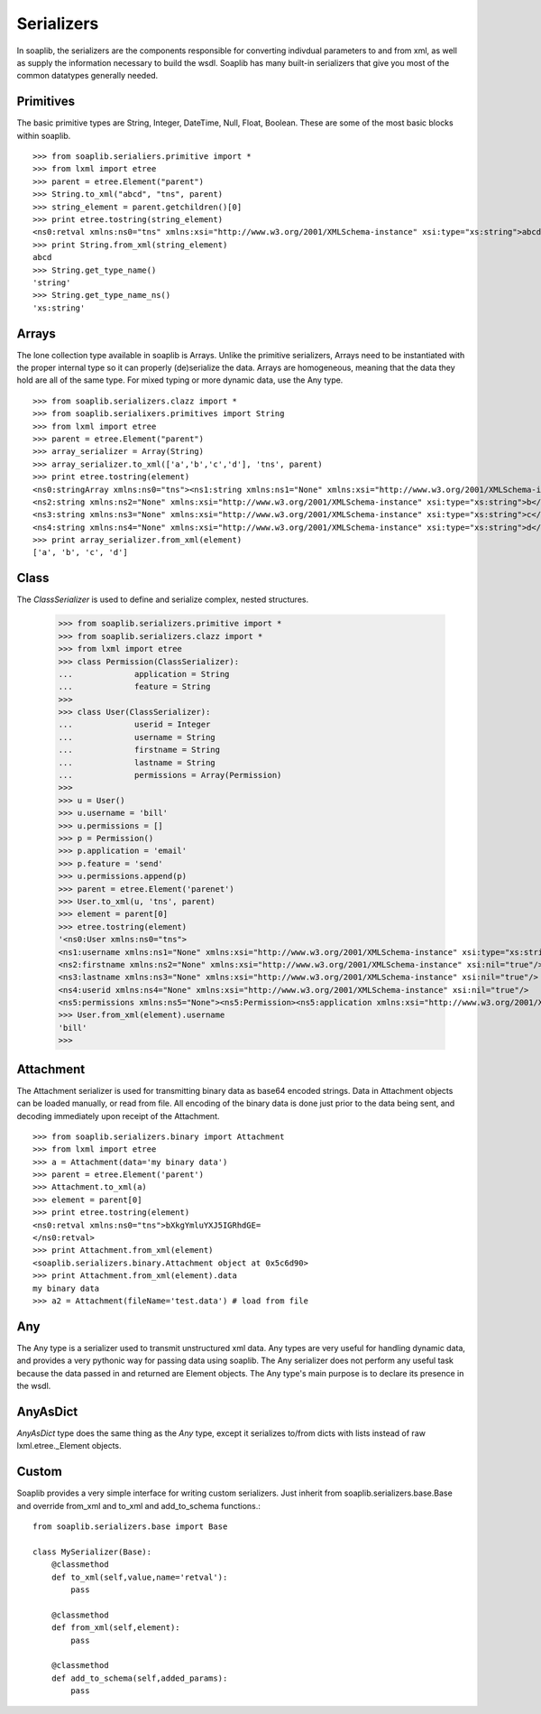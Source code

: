 
Serializers
===========

In soaplib, the serializers are the components responsible for converting
indivdual parameters to and from xml, as well as supply the information
necessary to build the wsdl. Soaplib has many built-in serializers that give you
most of the common datatypes generally needed.

Primitives
----------

The basic primitive types are String, Integer, DateTime, Null, Float, Boolean.
These are some of the most basic blocks within soaplib. ::

    >>> from soaplib.serialiers.primitive import *
    >>> from lxml import etree
    >>> parent = etree.Element("parent")
    >>> String.to_xml("abcd", "tns", parent)
    >>> string_element = parent.getchildren()[0]
    >>> print etree.tostring(string_element)
    <ns0:retval xmlns:ns0="tns" xmlns:xsi="http://www.w3.org/2001/XMLSchema-instance" xsi:type="xs:string">abcd</ns0:retval>
    >>> print String.from_xml(string_element)
    abcd
    >>> String.get_type_name()
    'string'
    >>> String.get_type_name_ns()
    'xs:string'

Arrays
-----------

The lone collection type available in soaplib is Arrays. Unlike the
primitive serializers, Arrays need to be instantiated with
the proper internal type so it can properly (de)serialize the data. Arrays
are homogeneous, meaning that the data they hold are all of the same
type. For mixed typing or more dynamic data, use the Any type. ::

    >>> from soaplib.serializers.clazz import *
    >>> from soaplib.serialixers.primitives import String
    >>> from lxml import etree
    >>> parent = etree.Element("parent")
    >>> array_serializer = Array(String)
    >>> array_serializer.to_xml(['a','b','c','d'], 'tns', parent)
    >>> print etree.tostring(element)
    <ns0:stringArray xmlns:ns0="tns"><ns1:string xmlns:ns1="None" xmlns:xsi="http://www.w3.org/2001/XMLSchema-instance" xsi:type="xs:string">a</ns1:string>
    <ns2:string xmlns:ns2="None" xmlns:xsi="http://www.w3.org/2001/XMLSchema-instance" xsi:type="xs:string">b</ns2:string>
    <ns3:string xmlns:ns3="None" xmlns:xsi="http://www.w3.org/2001/XMLSchema-instance" xsi:type="xs:string">c</ns3:string>
    <ns4:string xmlns:ns4="None" xmlns:xsi="http://www.w3.org/2001/XMLSchema-instance" xsi:type="xs:string">d</ns4:string></ns0:stringArray>
    >>> print array_serializer.from_xml(element)
    ['a', 'b', 'c', 'd']

Class
-----
The `ClassSerializer` is used to define and serialize complex, nested structures.

	>>> from soaplib.serializers.primitive import *
	>>> from soaplib.serializers.clazz import *
	>>> from lxml import etree
	>>> class Permission(ClassSerializer):
	...		application = String
	...		feature = String
	>>>
	>>> class User(ClassSerializer):
	...		userid = Integer
	...		username = String
	...		firstname = String
	...		lastname = String
	...		permissions = Array(Permission)
	>>>
	>>> u = User()
	>>> u.username = 'bill'
	>>> u.permissions = []
	>>> p = Permission()
	>>> p.application = 'email'
	>>> p.feature = 'send'
	>>> u.permissions.append(p)
	>>> parent = etree.Element('parenet')
	>>> User.to_xml(u, 'tns', parent)
	>>> element = parent[0]
	>>> etree.tostring(element)
	'<ns0:User xmlns:ns0="tns">
	<ns1:username xmlns:ns1="None" xmlns:xsi="http://www.w3.org/2001/XMLSchema-instance" xsi:type="xs:string">bill</ns1:username>
	<ns2:firstname xmlns:ns2="None" xmlns:xsi="http://www.w3.org/2001/XMLSchema-instance" xsi:nil="true"/>
	<ns3:lastname xmlns:ns3="None" xmlns:xsi="http://www.w3.org/2001/XMLSchema-instance" xsi:nil="true"/>
	<ns4:userid xmlns:ns4="None" xmlns:xsi="http://www.w3.org/2001/XMLSchema-instance" xsi:nil="true"/>
	<ns5:permissions xmlns:ns5="None"><ns5:Permission><ns5:application xmlns:xsi="http://www.w3.org/2001/XMLSchema-instance" xsi:type="xs:string">email</ns5:application>
	>>> User.from_xml(element).username
	'bill'
	>>>

Attachment
----------

The Attachment serializer is used for transmitting binary data as base64 encoded
strings. Data in Attachment objects can be loaded manually, or read from file.
All encoding of the binary data is done just prior to the data being sent, and
decoding immediately upon receipt of the Attachment. ::

    >>> from soaplib.serializers.binary import Attachment
    >>> from lxml import etree
    >>> a = Attachment(data='my binary data')
    >>> parent = etree.Element('parent')
    >>> Attachment.to_xml(a)
    >>> element = parent[0]
    >>> print etree.tostring(element)
    <ns0:retval xmlns:ns0="tns">bXkgYmluYXJ5IGRhdGE=
    </ns0:retval>
    >>> print Attachment.from_xml(element)
    <soaplib.serializers.binary.Attachment object at 0x5c6d90>
    >>> print Attachment.from_xml(element).data
    my binary data
    >>> a2 = Attachment(fileName='test.data') # load from file

Any
---

The Any type is a serializer used to transmit unstructured xml data. Any types
are very useful for handling dynamic data, and provides a very pythonic way for
passing data using soaplib. The Any serializer does not perform any useful task
because the data passed in and returned are Element objects. The Any type's main
purpose is to declare its presence in the wsdl.

AnyAsDict
---------
`AnyAsDict` type does the same thing as the `Any` type, except it serializes
to/from dicts with lists instead of raw lxml.etree._Element objects.

Custom
------
Soaplib provides a very simple interface for writing custom serializers. Just
inherit from soaplib.serializers.base.Base and override from_xml and to_xml and
add_to_schema functions.::

    from soaplib.serializers.base import Base

    class MySerializer(Base):
        @classmethod
        def to_xml(self,value,name='retval'):
            pass

        @classmethod
        def from_xml(self,element):
            pass

        @classmethod
        def add_to_schema(self,added_params):
            pass

